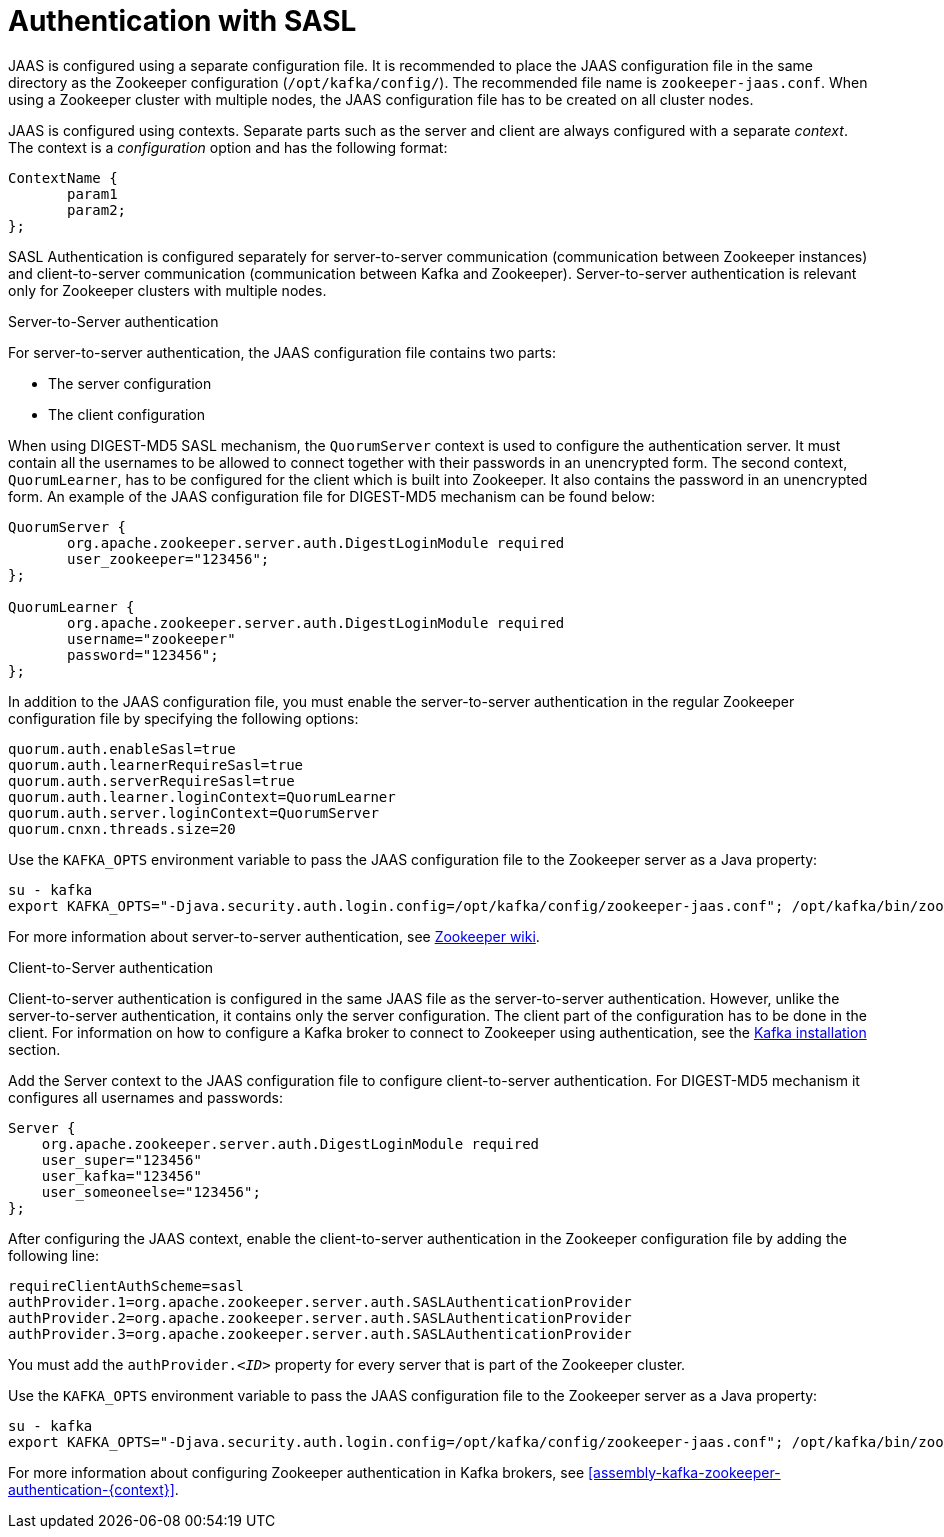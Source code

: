 // Module included in the following assemblies:
//
// assembly-configuring-zookeeper-authentication.adoc

[id='con-zookeeper-sasl-authentication-{context}']

= Authentication with SASL

JAAS is configured using a separate configuration file.
It is recommended to place the JAAS configuration file in the same directory as the Zookeeper configuration (`/opt/kafka/config/`).
The recommended file name is `zookeeper-jaas.conf`.
When using a Zookeeper cluster with multiple nodes, the JAAS configuration file has to be created on all cluster nodes.

JAAS is configured using contexts.
Separate parts such as the server and client are always configured with a separate _context_.
The context is a _configuration_ option and has the following format:

[source]
----
ContextName {
       param1
       param2;
};
----

SASL Authentication is configured separately for server-to-server communication (communication between Zookeeper instances) and client-to-server communication (communication between Kafka and Zookeeper). Server-to-server authentication is relevant only for Zookeeper clusters with multiple nodes.

.Server-to-Server authentication

For server-to-server authentication, the JAAS configuration file contains two parts:

* The server configuration
* The client configuration 

When using DIGEST-MD5 SASL mechanism, the `QuorumServer` context is used to configure the authentication server.
It must contain all the usernames to be allowed to connect together with their passwords in an unencrypted form.
The second context, `QuorumLearner`, has to be configured for the client which is built into Zookeeper.
It also contains the password in an unencrypted form.
An example of the JAAS configuration file for DIGEST-MD5 mechanism can be found below:

[source]
----
QuorumServer {
       org.apache.zookeeper.server.auth.DigestLoginModule required
       user_zookeeper="123456";
};

QuorumLearner {
       org.apache.zookeeper.server.auth.DigestLoginModule required
       username="zookeeper"
       password="123456";
};
----

In addition to the JAAS configuration file, you must enable the server-to-server authentication in the regular Zookeeper configuration file by specifying the following options:

[source]
----
quorum.auth.enableSasl=true
quorum.auth.learnerRequireSasl=true
quorum.auth.serverRequireSasl=true
quorum.auth.learner.loginContext=QuorumLearner
quorum.auth.server.loginContext=QuorumServer
quorum.cnxn.threads.size=20
----

Use the `KAFKA_OPTS` environment variable to pass the JAAS configuration file to the Zookeeper server as a Java property:

[source]
----
su - kafka
export KAFKA_OPTS="-Djava.security.auth.login.config=/opt/kafka/config/zookeeper-jaas.conf"; /opt/kafka/bin/zookeeper-server-start.sh -daemon /opt/kafka/config/zookeeper.properties
----

For more information about server-to-server authentication, see
link:https://cwiki.apache.org/confluence/display/ZOOKEEPER/Server-Server+mutual+authentication[Zookeeper wiki^].

.Client-to-Server authentication

Client-to-server authentication is configured in the same JAAS file as the server-to-server authentication.
However, unlike the server-to-server authentication, it contains only the server configuration.
The client part of the configuration has to be done in the client.
For information on how to configure a Kafka broker to connect to Zookeeper using authentication, see the xref:assembly-kafka-zookeeper-authentication-{context}[Kafka installation] section.

Add the Server context to the JAAS configuration file to configure client-to-server authentication.
For DIGEST-MD5 mechanism it configures all usernames and passwords:

[source]
----
Server {
    org.apache.zookeeper.server.auth.DigestLoginModule required
    user_super="123456"
    user_kafka="123456"
    user_someoneelse="123456";
};
----

After configuring the JAAS context, enable the client-to-server authentication in the Zookeeper configuration file by adding the following line:

[source]
----
requireClientAuthScheme=sasl
authProvider.1=org.apache.zookeeper.server.auth.SASLAuthenticationProvider
authProvider.2=org.apache.zookeeper.server.auth.SASLAuthenticationProvider
authProvider.3=org.apache.zookeeper.server.auth.SASLAuthenticationProvider
----

You must add the `authProvider._<ID>_` property for every server that is part of the Zookeeper cluster.

Use the `KAFKA_OPTS` environment variable to pass the JAAS configuration file to the Zookeeper server as a Java property:

[source]
----
su - kafka
export KAFKA_OPTS="-Djava.security.auth.login.config=/opt/kafka/config/zookeeper-jaas.conf"; /opt/kafka/bin/zookeeper-server-start.sh -daemon /opt/kafka/config/zookeeper.properties
----

For more information about configuring Zookeeper authentication in Kafka brokers, see xref:assembly-kafka-zookeeper-authentication-{context}[].
